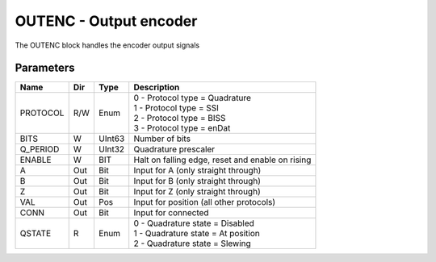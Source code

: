 OUTENC - Output encoder
=======================
The OUTENC block handles the encoder output signals

Parameters
----------
=============== === ======= ===================================================
Name            Dir Type    Description
=============== === ======= ===================================================
PROTOCOL        R/W Enum    | 0 - Protocol type = Quadrature
                            | 1 - Protocol type = SSI
                            | 2 - Protocol type = BISS
                            | 3 - Protocol type = enDat
BITS            W   UInt63  Number of bits
Q_PERIOD        W   UInt32  Quadrature prescaler
ENABLE          W   BIT     Halt on falling edge, reset and enable on rising
A               Out Bit     Input for A (only straight through)
B               Out Bit     Input for B (only straight through)
Z               Out Bit     Input for Z (only straight through)
VAL             Out Pos     Input for position (all other protocols)
CONN            Out Bit     Input for connected
QSTATE          R   Enum    | 0 - Quadrature state = Disabled
                            | 1 - Quadrature state = At position
                            | 2 - Quadrature state = Slewing
=============== === ======= ===================================================

